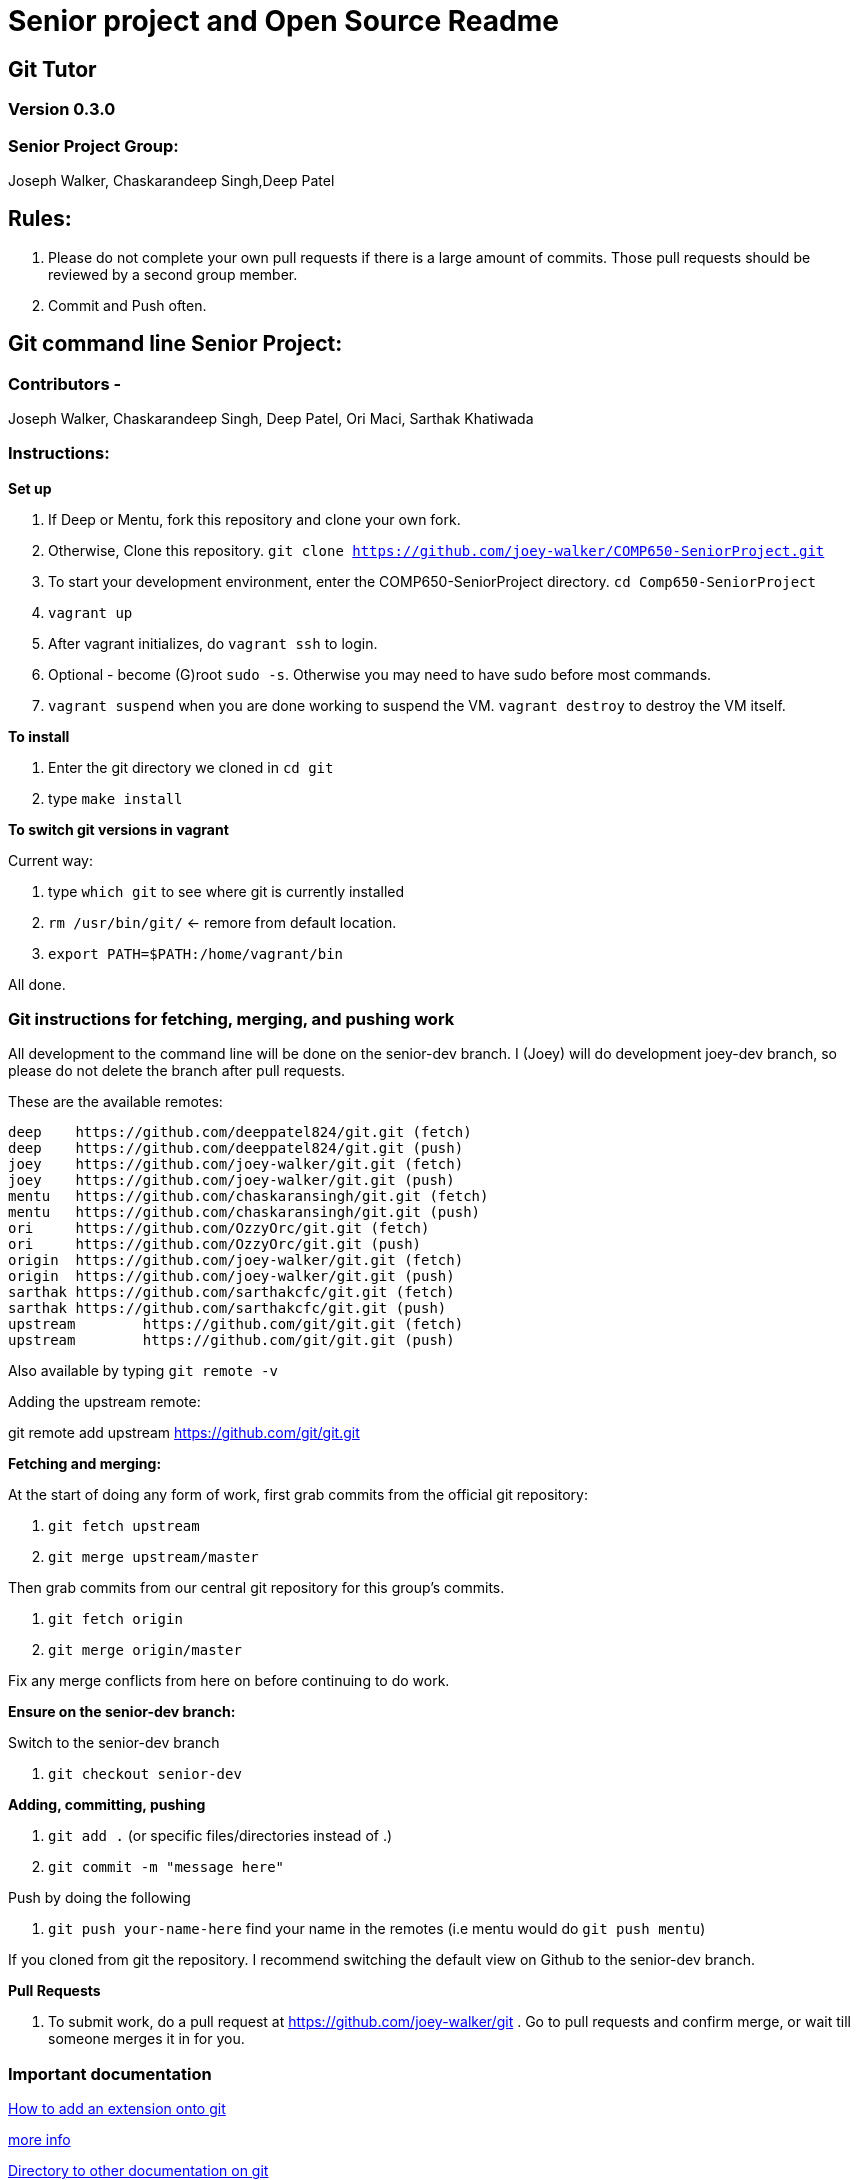 = Senior project and Open Source Readme

== Git Tutor

=== Version 0.3.0

=== Senior Project Group:

Joseph Walker, Chaskarandeep Singh,Deep Patel

== Rules:

1. Please do not complete your own pull requests if there is a large amount of commits.  Those pull requests should be reviewed by a second group member.

2. Commit and Push often.

== Git command line Senior Project:

=== Contributors - 

Joseph Walker, Chaskarandeep Singh, Deep Patel, Ori Maci, Sarthak Khatiwada

=== Instructions:

*Set up*

1.  If Deep or Mentu, fork this repository and clone your own fork.

2.  Otherwise, Clone this repository. `git clone https://github.com/joey-walker/COMP650-SeniorProject.git`

3.  To start your development environment, enter the COMP650-SeniorProject directory. `cd Comp650-SeniorProject`

4.  `vagrant up`

5.  After vagrant initializes, do `vagrant ssh` to login.

6.  Optional - become (G)root `sudo -s`.  Otherwise you may need to have sudo before most commands.

7.  `vagrant suspend` when you are done working to suspend the VM.  `vagrant destroy` to destroy the VM itself.

*To install*

1. Enter the git directory we cloned in `cd git`

2. type `make install`

*To switch git versions in vagrant*

Current way:

1. type `which git` to see where git is currently installed
2. `rm /usr/bin/git/` <- remore from default location.
3. `export PATH=$PATH:/home/vagrant/bin`

All done.


=== Git instructions for fetching, merging, and pushing work

All development to the command line will be done on the senior-dev branch.  I (Joey) will do development joey-dev branch,
so please do not delete the branch after pull requests.

These are the available remotes:

----
deep    https://github.com/deeppatel824/git.git (fetch)
deep    https://github.com/deeppatel824/git.git (push)
joey    https://github.com/joey-walker/git.git (fetch)
joey    https://github.com/joey-walker/git.git (push)
mentu   https://github.com/chaskaransingh/git.git (fetch)
mentu   https://github.com/chaskaransingh/git.git (push)
ori     https://github.com/OzzyOrc/git.git (fetch)
ori     https://github.com/OzzyOrc/git.git (push)
origin  https://github.com/joey-walker/git.git (fetch)
origin  https://github.com/joey-walker/git.git (push)
sarthak https://github.com/sarthakcfc/git.git (fetch)
sarthak https://github.com/sarthakcfc/git.git (push)
upstream        https://github.com/git/git.git (fetch)
upstream        https://github.com/git/git.git (push)
----

Also available by typing `git remote -v`

Adding the upstream remote:

git remote add upstream https://github.com/git/git.git

*Fetching and merging:*

At the start of doing any form of work, first grab commits from the official git repository:

1. `git fetch upstream`

2. `git merge upstream/master`

Then grab commits from our central git repository for this group's commits.

1. `git fetch origin`

2. `git merge origin/master`

Fix any merge conflicts from here on before continuing to do work.

*Ensure on the senior-dev branch:*

Switch to the senior-dev branch 

1. `git checkout senior-dev`

*Adding, committing, pushing*

1. `git add .` (or specific files/directories instead of .)

2. `git commit -m "message here"`

Push by doing the following

1. `git push your-name-here` find your name in the remotes (i.e mentu would do `git push mentu`)

If you cloned from git the repository.  I recommend switching the default view on Github to the senior-dev branch.

*Pull Requests*

1.  To submit work, do a pull request at https://github.com/joey-walker/git .  Go to pull requests and confirm merge, or wait till someone merges it in for you.

=== Important documentation


ftp://www.kernel.org/pub/software/scm/git/docs/technical/api-builtin.html[How to add an extension onto git]


https://github.com/joey-walker/git/blob/senior-dev/Documentation/howto/new-command.txt[more info]


ftp://www.kernel.org/pub/software/scm/git/docs/[Directory to other documentation on git]


https://git-scm.com/doc[Regular git documentation]


http://www.shellcheck.net/[help for the creation of shell scripts]


Finally:

ftp://www.kernel.org/pub/software/scm/git/docs/SubmittingPatches[submitting our work to git]


https://github.com/joey-walker/git/blob/senior-dev/Documentation/SubmittingPatches [more info]

== Git Gui Senior Project:

=== Contributors - 

Joseph Walker, Chaskarandeep Singh, Deep Patel

=== Instructions:

Coming soon.